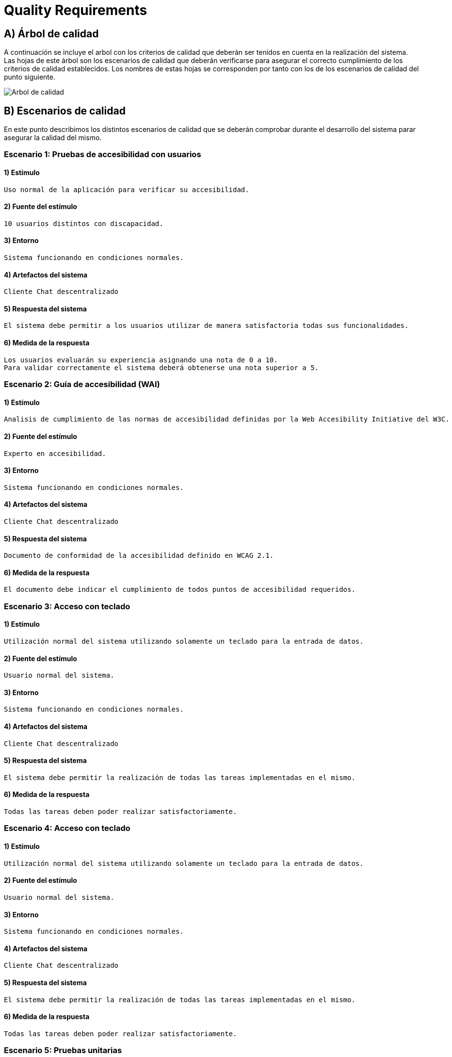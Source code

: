 [[section-quality-scenarios]]
= Quality Requirements

== A) Árbol de calidad

A continuación se incluye el arbol con los criterios de calidad que deberán ser tenidos en cuenta en la realización del
sistema. Las hojas de este árbol son los escenarios de calidad que deberán verificarse para asegurar el correcto
cumplimiento de los criterios de calidad establecidos. Los nombres de estas hojas se corresponden por tanto con los de
los escenarios de calidad del punto siguiente.

image::images/10_MindMap_Calidad_V2.jpg[Arbol de calidad]

== B) Escenarios de calidad

En este punto describimos los distintos escenarios de calidad que se deberán comprobar durante el desarrollo del sistema
parar asegurar la calidad del mismo.

=== Escenario 1: Pruebas de accesibilidad con usuarios

==== 1) Estímulo

  Uso normal de la aplicación para verificar su accesibilidad.

==== 2) Fuente del estímulo

  10 usuarios distintos con discapacidad.

==== 3) Entorno

  Sistema funcionando en condiciones normales.

==== 4) Artefactos del sistema

  Cliente Chat descentralizado

==== 5) Respuesta del sistema

  El sistema debe permitir a los usuarios utilizar de manera satisfactoria todas sus funcionalidades.

==== 6) Medida de la respuesta

  Los usuarios evaluarán su experiencia asignando una nota de 0 a 10. 
  Para validar correctamente el sistema deberá obtenerse una nota superior a 5.

=== Escenario 2: Guía de accesibilidad (WAI)

==== 1) Estímulo

  Analisis de cumplimiento de las normas de accesibilidad definidas por la Web Accesibility Initiative del W3C.

==== 2) Fuente del estímulo

  Experto en accesibilidad.

==== 3) Entorno

  Sistema funcionando en condiciones normales.

==== 4) Artefactos del sistema

  Cliente Chat descentralizado

==== 5) Respuesta del sistema

  Documento de conformidad de la accesibilidad definido en WCAG 2.1.

==== 6) Medida de la respuesta

  El documento debe indicar el cumplimiento de todos puntos de accesibilidad requeridos.

=== Escenario 3: Acceso con teclado

==== 1) Estímulo

  Utilización normal del sistema utilizando solamente un teclado para la entrada de datos.

==== 2) Fuente del estímulo

  Usuario normal del sistema.

==== 3) Entorno

  Sistema funcionando en condiciones normales.

==== 4) Artefactos del sistema

  Cliente Chat descentralizado

==== 5) Respuesta del sistema

  El sistema debe permitir la realización de todas las tareas implementadas en el mismo.

==== 6) Medida de la respuesta

  Todas las tareas deben poder realizar satisfactoriamente.

=== Escenario 4: Acceso con teclado

==== 1) Estímulo

  Utilización normal del sistema utilizando solamente un teclado para la entrada de datos.

==== 2) Fuente del estímulo

  Usuario normal del sistema.

==== 3) Entorno

  Sistema funcionando en condiciones normales.

==== 4) Artefactos del sistema

  Cliente Chat descentralizado

==== 5) Respuesta del sistema

  El sistema debe permitir la realización de todas las tareas implementadas en el mismo.

==== 6) Medida de la respuesta

  Todas las tareas deben poder realizar satisfactoriamente.

=== Escenario 5: Pruebas unitarias

==== 1) Estímulo

  Comprobación del funcionamiento de los componentes individuales que forman la aplicación.

==== 2) Fuente del estímulo

  Desarrollador.

==== 3) Entorno

Sistema en desarrollo.

==== 4) Artefactos del sistema

  Cliente Chat descentralizado y Servidor

==== 5) Respuesta del sistema

  El sistema generará un informe indicando si los test desarrollados se ejecutan correctamente.

==== 6) Medida de la respuesta

  Todos los test desarrollados deben ser correctos.

=== Escenario 6: Pruebas de integración

==== 1) Estímulo

  Comprobación del funcionamiento del sistema completo.

==== 2) Fuente del estímulo

  Desarrollador.

==== 3) Entorno

  Sistema en funcionamiento normal.

==== 4) Artefactos del sistema

  Cliente Chat descentralizado y Servidor

==== 5) Respuesta del sistema

  El sistema generará un informe indicando si los test desarrollados se ejecutan correctamente.

==== 6) Medida de la respuesta

  Todos los test desarrollados deben ser correctos.
  
=== Escenario 7: Prueba en navegadores

==== 1) Estímulo

  Ejecución de la aplicación en los 3 navegadores más utilizados (Firefox, Chrome y Edge).

==== 2) Fuente del estímulo

  Encargado de pruebas.

==== 3) Entorno

  Sistema en funcionamiento normal.

==== 4) Artefactos del sistema

  Cliente Chat descentralizado

==== 5) Respuesta del sistema

  El sistema se ejecutará normalmente en todos los navegadores.

==== 6) Medida de la respuesta

  Toda la funcionalidad implementada puede ejecutarse en todos los navegadores.

=== Escenario 8: Prueba en sistemas operativos

==== 1) Estímulo

  Ejecución de la aplicación en Windows, MacOS, Linux, Android y IPhone.

==== 2) Fuente del estímulo

  Encargado de pruebas.

==== 3) Entorno

  Sistema en funcionamiento normal.

==== 4) Artefactos del sistema

  Cliente Chat descentralizado

==== 5) Respuesta del sistema

  El sistema se ejecutará normalmente en todos los sistemas operativos.

==== 6) Medida de la respuesta

  Toda la funcionalidad implementada puede ejecutarse en todos los sistemas operativos.

=== Escenario 9: Prueba en entornos de red

==== 1) Estímulo

  Ejecución de la aplicación con distintas configuraciones de red: 
  Conexión en red local, conexión a traves de internet y red móvil.

==== 2) Fuente del estímulo

  Encargado de pruebas.

==== 3) Entorno
 
  Sistema en funcionamiento normal.

==== 4) Artefactos del sistema

  Cliente Chat descentralizado

==== 5) Respuesta del sistema

  El sistema permitirá la comunicación en todos los sistemas de red analizados.

==== 6) Medida de la respuesta

  Hay comunicación en todos los sistemas de red analizados.


=== Escenario 10: Añadir funcionalidad

==== 1) Estímulo

  Se requiere la implementación de una nueva funcionalidad en la aplicación.

==== 2) Fuente del estímulo

  Desarrollador

==== 3) Entorno

  Sistema en desarrollo.

==== 4) Artefactos del sistema

  Cliente Chat descentralizado y Servidor

==== 5) Respuesta del sistema

  Se añadirá en el sistema una nueva funcionalidad en un tiempo determinado.

==== 6) Medida de la respuesta

  Tiempo empleado, que deberá ser inferior a 8 horas para una modificación de baja complejidad.

=== Escenario 11: Pruebas de usabilidad con usuarios

==== 1) Estímulo

  Uso normal de la aplicación para verificar su usabilidad.

==== 2) Fuente del estímulo

  10 usuarios con distintos perfiles.

==== 3) Entorno

  Sistema funcionando en condiciones normales.

==== 4) Artefactos del sistema

  Cliente Chat descentralizado

==== 5) Respuesta del sistema

  El sistema debe permitir a los usuarios utilizar de manera satisfactoria todas
  sus funcionalidades sin que estos duden y en un tiempo bajo.

==== 6) Medida de la respuesta

  El tiempo empleado para la realización de cada tarea de la prueba será inferior a 1 minuto.

=== Escenario 12: Encuesta de usabilidad

==== 1) Estímulo

  Los usuarios que realizan las pruebas de usabilidad se encuestan sobre la facilidad de uso de la misma.

==== 2) Fuente del estímulo

  10 usuarios con distintos perfiles.

==== 3) Entorno

  Sistema funcionando en condiciones normales.

==== 4) Artefactos del sistema

  Cliente Chat descentralizado

==== 5) Respuesta del sistema

  Puntuación numérica (entre 0 y 10) que indique el grado de aceptación de la interfaz 
  de la aplicación por los usuarios que la prueban.

==== 6) Medida de la respuesta

  La puntuación obtenida deberá ser superior a 5.

=== Escenario 13: Cifrado de información

==== 1) Estímulo

  Durante un uso normal del sistema, el cliente y el servidor intercambian información.

==== 2) Fuente del estímulo

  Encargado de pruebas.

==== 3) Entorno

  Sistema funcionando en condiciones normales.

==== 4) Artefactos del sistema

  Servidor

==== 5) Respuesta del sistema

  Los paquetes intercambiados deberán aparecer cifrados.

==== 6) Medida de la respuesta

  No debe aparecer ningún no cifrado.

=== Escenario 14: Autenticación de clientes

==== 1) Estímulo

  Conexión de un nuevo cliente al servidor.

==== 2) Fuente del estímulo

  Encargado de pruebas.

==== 3) Entorno

  Sistema funcionando en condiciones normales.

==== 4) Artefactos del sistema

  Servidor

==== 5) Respuesta del sistema

  Se permite la conexión la aplicación cliente desarrollada solamente.

==== 6) Medida de la respuesta

  No se permite la conexión al servidor a otras aplicaciones.

=== Escenario 15: Autenticación de usuarios

==== 1) Estímulo

  Un usuario accede al sistema.

==== 2) Fuente del estímulo

  Encargado de pruebas.

==== 3) Entorno

  Sistema funcionando en condiciones normales.

==== 4) Artefactos del sistema

  Servidor

==== 5) Respuesta del sistema

  Se comprueban las credenciales del usuario que accede al sistema.

==== 6) Medida de la respuesta

  Se deniegan las conexiones de usuarios que no empleen credenciales válidas.

=== Escenario 16: Prueba con múltiples usuarios simultaneos

==== 1) Estímulo

  Acceso concurrente al sistema de multiples usuarios.

==== 2) Fuente del estímulo

  10 usuarios acceden concurrentemente.

==== 3) Entorno

  Sistema funcionando en condiciones normales.

==== 4) Artefactos del sistema

  Servidor

==== 5) Respuesta del sistema

  El sistema atiende a las peticiones realizadas en un tiempo determinado.

==== 6) Medida de la respuesta

  El tiempo de respuesta para las peticiones será inferior a 10 segundos en todos los accesos.

=== Escenario 17: Uptime del servidor

==== 1) Estímulo

  Comprobación del uptime del servidor cuando este se encuentre en producción.

==== 2) Fuente del estímulo

  Encargado de mantenimiento.

==== 3) Entorno

  Sistema funcionando en condiciones normales y en un entorno de producción.

==== 4) Artefactos del sistema

  Servidor

==== 5) Respuesta del sistema

  Tiempo que el sistema no estará caido, y responderá a todas las peticiones enviadas
  por las aplicaciones cliente.

==== 6) Medida de la respuesta

  El tiempo que el servidor permanezca caido será inferior al 0.01% del total.
